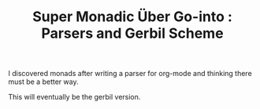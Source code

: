#+TITLE: Super Monadic Über Go-into : Parsers and Gerbil Scheme
  
I discovered monads after writing a parser for org-mode and thinking there must
be a better way. 

This will eventually be the gerbil version. 

